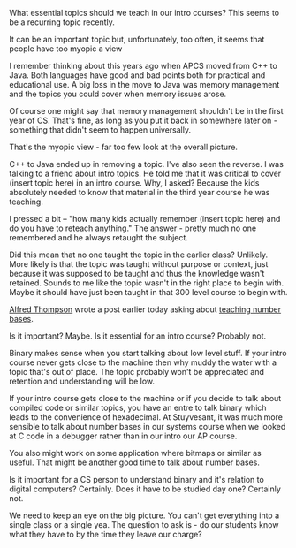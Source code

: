 #+BEGIN_COMMENT
.. title: Essential topics for an intro course (not)
.. slug: essentials-for-an-intro-course
.. date: 2017-01-09 15:56:08 UTC-05:00
.. tags: curriculum, teaching cs
.. category: 
.. link: 
.. description: 
.. type: text
#+END_COMMENT

What essential topics should we teach in our intro courses? This seems
to be a recurring topic recently. 

It can be an important topic but, unfortunately, too often, it seems
that people have too myopic a view

I remember thinking about this years ago when APCS moved from C++ to
Java. Both languages have good and bad points both for practical and
educational use. A big loss in the move to Java was memory management
and the topics you could cover when memory issues arose. 

Of course one might say that memory management shouldn't be in the
first year of CS. That's fine, as long as you put it back in somewhere
later on - something that didn't seem to happen universally. 

That's the myopic view - far too few look at the overall picture.

C++ to Java ended up in removing a topic. I've also seen the reverse. 
I was talking to a friend about intro topics. He told me that it was
critical to cover (insert topic here) in an intro course. Why, I
asked? Because the kids absolutely needed to know that material in the
third year course he was teaching.

I pressed a bit -- "how many kids actually remember (insert topic
here) and do you have to reteach anything." The answer - pretty much
no one remembered and he always retaught the subject.

Did this mean that no one taught the topic in the earlier class?
Unlikely. More likely is that the topic was taught without purpose or
context, just because it was supposed to be taught and thus the
knowledge wasn't retained. Sounds to me like the topic wasn't in the
right place to begin with. Maybe it should have just been taught in
that 300 level course to begin with.

[[https://twitter.com/alfredtwo?ref_src=twsrc%255Etfw][Alfred Thompson]] wrote a post earlier today asking about [[http://blog.acthompson.net/2017/01/how-important-are-number-bases-for-pre.html][teaching
number bases]]. 

Is it important? Maybe. Is it essential for an intro course? Probably
not. 

Binary makes sense when you start talking about low level stuff. If
your intro course never gets close to the machine then why muddy the water
with a topic that's out of place. The topic probably won't be
appreciated and retention and understanding will be low. 

If your intro course gets close to the machine or if you decide to
talk about compiled code or similar topics, you have an entre to talk
binary which leads to the convenience of hexadecimal. At Stuyvesant,
it was much more sensible to talk about number bases in our systems
course when we looked at C code in a debugger rather than in our intro
our AP course. 

You also might work on some application where bitmaps or similar as
useful. That might be another good time to talk about number bases.

Is it important for a CS person to understand binary and it's relation
to digital computers? Certainly. Does it have to be studied day one?
Certainly not.

We need to keep an eye on the big picture. You can't get everything
into a single class or a single yea. The question to ask is - do our students know what they have to by the time they
leave our charge?


